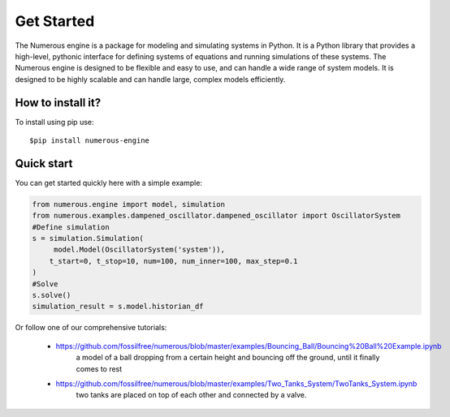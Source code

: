 Get Started
===================
The Numerous engine is a package for modeling and simulating systems in Python.
It is a Python library that provides a high-level, pythonic interface for defining systems of equations and running
simulations of these systems. The Numerous engine is designed to be flexible and easy to use,
and can handle a wide range of  system models.
It is designed to be highly scalable and can handle large, complex models efficiently.

How to install it?
----------------
To install using pip use::

$pip install numerous-engine


Quick start
----------------
You can get started quickly here with a simple example:

.. code::

    from numerous.engine import model, simulation
    from numerous.examples.dampened_oscillator.dampened_oscillator import OscillatorSystem
    #Define simulation
    s = simulation.Simulation(
         model.Model(OscillatorSystem('system')),
        t_start=0, t_stop=10, num=100, num_inner=100, max_step=0.1
    )
    #Solve
    s.solve()
    simulation_result = s.model.historian_df


Or follow one of our comprehensive tutorials:

 * https://github.com/fossilfree/numerous/blob/master/examples/Bouncing_Ball/Bouncing%20Ball%20Example.ipynb
	a model of a ball dropping from a certain height and bouncing off the ground, until it finally comes to rest
 * https://github.com/fossilfree/numerous/blob/master/examples/Two_Tanks_System/TwoTanks_System.ipynb
	two tanks are placed on top of each other and connected by a valve.